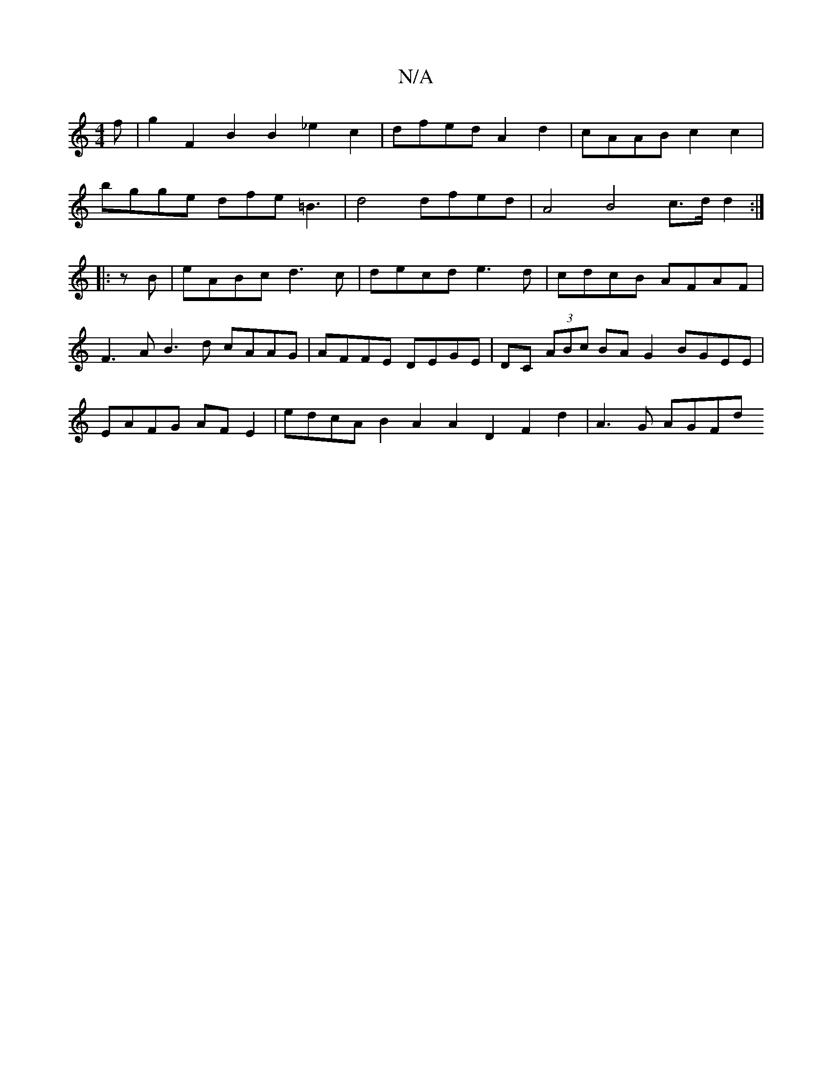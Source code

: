 X:1
T:N/A
M:4/4
R:N/A
K:Cmajor
f|g2F2 B2B2 _e2c2|dfed A2d2|cAAB c2c2 |
bgge dfe=B3| d4 dfed | A4 B4 c>d d2:|
|:zB|eABc d3c |decd e3d|cdcB AFAF|F3A B3d cAAG|AFFE DEGE| DC (3ABc BA G2 BGEE | EAFG AFE2 | edcA B2A2 A2D2 F2d2 | A3G AGFd